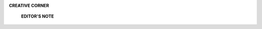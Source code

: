 .. image:: media/image1.png

**CREATIVE CORNER**

   **EDITOR'S NOTE**

.. image:: media/image3.jpeg
   :width: 6.36461in
   :height: 4.02562in

   The art piece is courtesy to Rang Fest 17, 5th annual art and
   painting exhibition of Punjab Medical College, Faisalabad. The
   depiction haunts the beholders in the wilderness of meaning.I
   couldsumit up as a perception that isnot a perception.

   *APRIL-JUNE 2018* I *VOLUME 15 NUMBER* 2 *PAGE 43*
